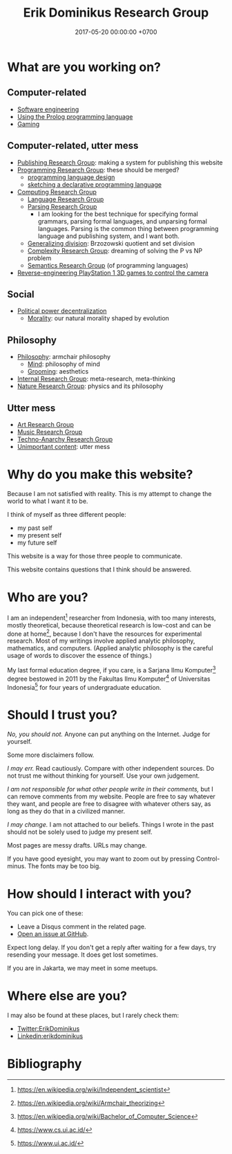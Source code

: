 #+TITLE: Erik Dominikus Research Group
#+DATE: 2017-05-20 00:00:00 +0700
#+PERMALINK: /index.html
#+MATHJAX: true
#+OPTIONS: ^:nil
* What are you working on?
** Computer-related
- [[file:softeng.html][Software engineering]]
- [[file:prolog.html][Using the Prolog programming language]]
- [[file:game.html][Gaming]]
** Computer-related, utter mess
- [[file:publish.html][Publishing Research Group]]: making a system for publishing this website
- [[file:program.html][Programming Research Group]]: these should be merged?
  - [[file:proglang.html][programming language design]]
  - [[file:program-sketch.html][sketching a declarative programming language]]
- [[file:compute.html][Computing Research Group]]
  - [[file:language.html][Language Research Group]]
  - [[file:parse.html][Parsing Research Group]]
    - I am looking for the best technique for specifying formal grammars, parsing formal languages, and unparsing formal languages.
      Parsing is the common thing between programming language and publishing system, and I want both.
  - [[file:division.html][Generalizing division]]: Brzozowski quotient and set division
  - [[file:pnptry.html][Complexity Research Group]]: dreaming of solving the P vs NP problem
  - [[file:semantics.html][Semantics Research Group]] (of programming languages)
- [[file:ps1.html][Reverse-engineering PlayStation 1 3D games to control the camera]]
** Social
- [[file:social.html][Political power decentralization]]
  - [[file:moral.html][Morality]]: our natural morality shaped by evolution
** Philosophy
- [[file:philo.html][Philosophy]]: armchair philosophy
  - [[file:mind.html][Mind]]: philosophy of mind
  - [[file:groom.html][Grooming]]: aesthetics
- [[file:meta.html][Internal Research Group]]: meta-research, meta-thinking
- [[file:nature.html][Nature Research Group]]: physics and its philosophy
** Utter mess
- [[file:art.html][Art Research Group]]
- [[file:music.html][Music Research Group]]
- [[file:tech.html][Techno-Anarchy Research Group]]
- [[file:other.html][Unimportant content]]: utter mess
* Why do you make this website?
Because I am not satisfied with reality.
This is my attempt to change the world to what I want it to be.

I think of myself as three different people:
- my past self
- my present self
- my future self

This website is a way for those three people to communicate.

This website contains questions that I think should be answered.
* Who are you?
I am an independent[fn::https://en.wikipedia.org/wiki/Independent_scientist] researcher from Indonesia,
with too many interests, mostly theoretical,
because theoretical research is low-cost and can be done at home[fn::https://en.wikipedia.org/wiki/Armchair_theorizing],
because I don't have the resources for experimental research.
Most of my writings involve applied analytic philosophy, mathematics, and computers.
(Applied analytic philosophy is the careful usage of words to discover the essence of things.)

My last formal education degree, if you care, is a Sarjana Ilmu Komputer[fn::https://en.wikipedia.org/wiki/Bachelor_of_Computer_Science] degree bestowed in 2011 by the
Fakultas Ilmu Komputer[fn::https://www.cs.ui.ac.id/] of Universitas Indonesia[fn::https://www.ui.ac.id/] for four years of undergraduate education.
* Should I trust you?
/No, you should not./
Anyone can put anything on the Internet.
Judge for yourself.

Some more disclaimers follow.

/I may err./
Read cautiously.
Compare with other independent sources.
Do not trust me without thinking for yourself.
Use your own judgement.

/I am not responsible for what other people write in their comments,/ but I can remove comments from my website.
People are free to say whatever they want, and people are free to disagree with whatever others say,
as long as they do that in a civilized manner.

/I may change./
I am not attached to our beliefs.
Things I wrote in the past should not be solely used to judge my present self.

Most pages are messy drafts.
URLs may change.

If you have good eyesight, you may want to zoom out by pressing Control-minus.
The fonts may be too big.
* How should I interact with you?
You can pick one of these:
- Leave a Disqus comment in the related page.
- [[https://github.com/edom/edom.github.io/issues][Open an issue at GitHub]].

Expect long delay.
If you don't get a reply after waiting for a few days,
try resending your message.
It does get lost sometimes.

If you are in Jakarta, we may meet in some meetups.
* Where else are you?
I may also be found at these places, but I rarely check them:
- [[https://twitter.com/ErikDominikus][Twitter:ErikDominikus]]
- [[https://www.linkedin.com/in/erikdominikus/][Linkedin:erikdominikus]]
* Bibliography
